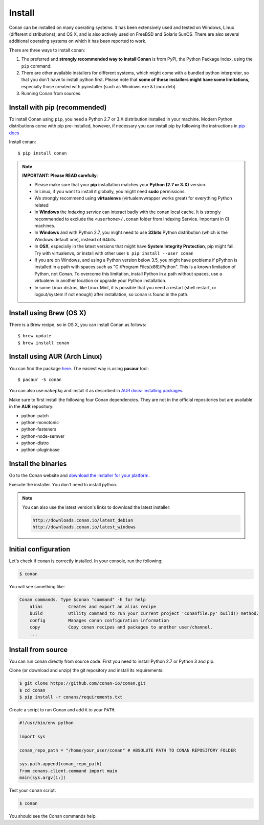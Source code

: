 .. _install:

Install
=======

Conan can be installed on many operating systems. It has been extensively used and tested on Windows, Linux (different distributions),
and OS X, and is also actively used on FreeBSD and Solaris SunOS. There are also several additional operating systems on which it has been reported to work.

There are three ways to install conan:

1. The preferred and **strongly recommended way to install Conan** is from PyPI, the Python Package Index,
   using the ``pip`` command.
2. There are other available installers for different systems, which might come with a bundled
   python interpreter, so that you don't have to install python first. Please note that **some of these installers might have some limitations**, especially those created with pyinstaller (such as Windows exe & Linux deb).
3. Running Conan from sources.

Install with pip (recommended)
--------------------------------

To install Conan using ``pip``, you need a Python 2.7 or 3.X distribution installed in your machine. Modern Python distributions come
with pip pre-installed, however, if necessary you can install pip by following the instructions in `pip docs`_

Install conan:

::

    $ pip install conan

.. note::

    **IMPORTANT: Please READ carefully**:

    - Please make sure that your **pip** installation matches your **Python (2.7 or 3.X)** version.
    - In Linux, if you want to install it globally, you might need **sudo** permissions.
    - We strongly recommend using **virtualenvs** (virtualenvwrapper works great) for everything Python related
    - In **Windows** the *Indexing service* can interact badly with the conan local cache. It is strongly recommended to exclude the ``<userhome>/.conan`` folder from Indexing Service. Important in CI machines.
    - In **Windows** and with Python 2.7, you might need to use **32bits** Python distribution (which is the Windows default one), instead of 64bits.
    - In **OSX**, especially in the latest versions that might have **System Integrity Protection**, pip might fail. Try with virtualenvs, or install with other user ``$ pip install --user conan``
    - If you are on Windows, and using a Python version below 3.5, you might have problems if pPython is installed in a path with spaces such as "C:/Program Files(x86)/Python". This is a known limitation of Python, not Conan. To overcome this limitation, install Python in a path without spaces, use a virtualenv in another location or upgrade your Python installation.
    - In some Linux distros, like Linux Mint, it is possible that you need a restart (shell restart, or logout/system if not enough) after installation, so conan is found in the path.


Install using Brew (OS X)
-------------------------
There is a Brew recipe, so in OS X, you can install Conan as follows:

::

    $ brew update
    $ brew install conan
    
    
Install using AUR (Arch Linux)
------------------------------
You can find the package `here <https://aur.archlinux.org/packages/conan/>`_.
The easiest way is using **pacaur** tool:

::

    $ pacaur -S conan


You can also use ``makepkg`` and install it as described in `AUR docs: installing packages <https://wiki.archlinux.org/index.php/Arch_User_Repository>`_.

Make sure to first install the following four Conan dependencies. They are not in the official
repositories but are available in the **AUR** repository:

- python-patch 
- python-monotonic
- python-fasteners
- python-node-semver
- python-distro
- python-pluginbase


Install the binaries
--------------------

Go to the Conan website and `download the installer for your platform <https://www.conan.io/downloads>`_.

Execute the installer. You don't need to install python.

.. note::

    You can also use the latest version's links to download the latest installer:

    .. code-block:: text

        http://downloads.conan.io/latest_debian
        http://downloads.conan.io/latest_windows


Initial configuration
---------------------

Let's check if conan is correctly installed. In your console, run the following:

.. code-block:: bash

    $ conan

You will see something like:

.. code-block:: bash

    Conan commands. Type $conan "command" -h for help
        alias          Creates and export an alias recipe
        build          Utility command to run your current project 'conanfile.py' build() method.
        config         Manages conan configuration information
        copy           Copy conan recipes and packages to another user/channel.
        ...


Install from source
-------------------

You can run conan directly from source code. First you need to install Python 2.7 or Python 3 and
pip.

Clone (or download and unzip) the git repository and install its requirements:

.. code-block:: bash

    $ git clone https://github.com/conan-io/conan.git
    $ cd conan
    $ pip install -r conans/requirements.txt

Create a script to run Conan and add it to your ``PATH``.

.. code-block:: text

    #!/usr/bin/env python

    import sys

    conan_repo_path = "/home/your_user/conan" # ABSOLUTE PATH TO CONAN REPOSITORY FOLDER

    sys.path.append(conan_repo_path)
    from conans.client.command import main
    main(sys.argv[1:])

Test your ``conan`` script.

.. code-block:: bash

    $ conan

You should see the Conan commands help.


.. _`pip docs`: https://pip.pypa.io/en/stable/installing/
